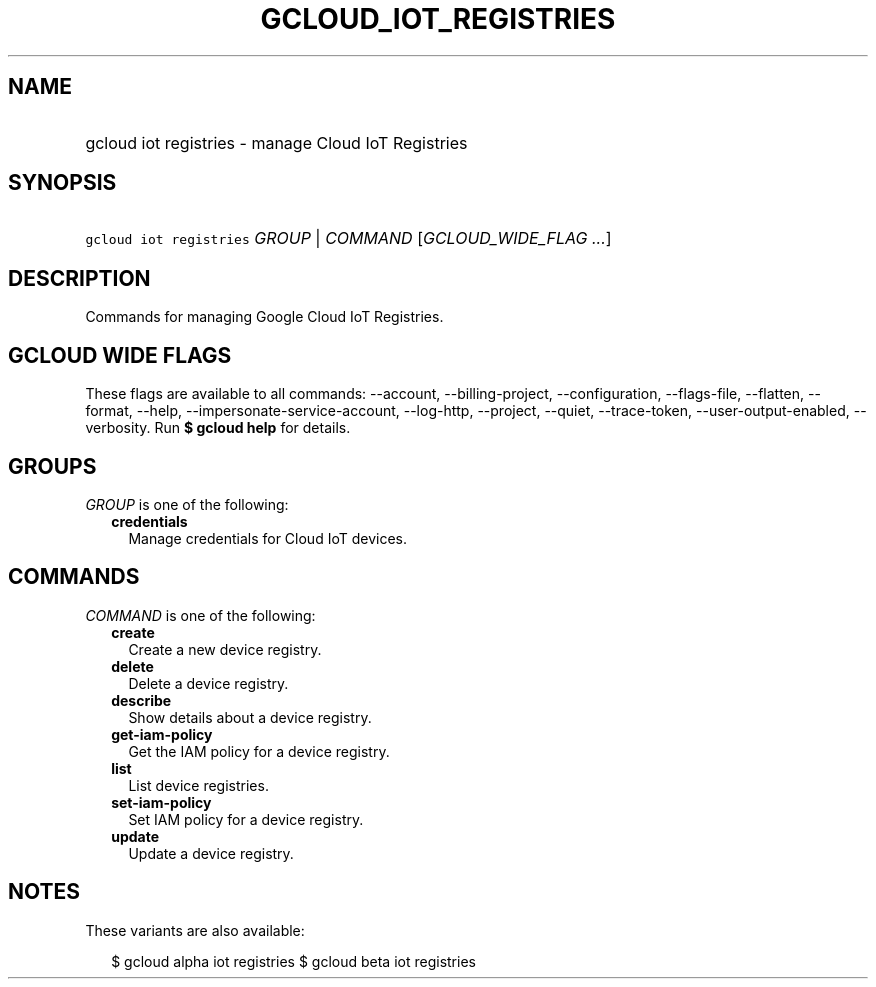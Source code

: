 
.TH "GCLOUD_IOT_REGISTRIES" 1



.SH "NAME"
.HP
gcloud iot registries \- manage Cloud IoT Registries



.SH "SYNOPSIS"
.HP
\f5gcloud iot registries\fR \fIGROUP\fR | \fICOMMAND\fR [\fIGCLOUD_WIDE_FLAG\ ...\fR]



.SH "DESCRIPTION"

Commands for managing Google Cloud IoT Registries.



.SH "GCLOUD WIDE FLAGS"

These flags are available to all commands: \-\-account, \-\-billing\-project,
\-\-configuration, \-\-flags\-file, \-\-flatten, \-\-format, \-\-help,
\-\-impersonate\-service\-account, \-\-log\-http, \-\-project, \-\-quiet,
\-\-trace\-token, \-\-user\-output\-enabled, \-\-verbosity. Run \fB$ gcloud
help\fR for details.



.SH "GROUPS"

\f5\fIGROUP\fR\fR is one of the following:

.RS 2m
.TP 2m
\fBcredentials\fR
Manage credentials for Cloud IoT devices.


.RE
.sp

.SH "COMMANDS"

\f5\fICOMMAND\fR\fR is one of the following:

.RS 2m
.TP 2m
\fBcreate\fR
Create a new device registry.

.TP 2m
\fBdelete\fR
Delete a device registry.

.TP 2m
\fBdescribe\fR
Show details about a device registry.

.TP 2m
\fBget\-iam\-policy\fR
Get the IAM policy for a device registry.

.TP 2m
\fBlist\fR
List device registries.

.TP 2m
\fBset\-iam\-policy\fR
Set IAM policy for a device registry.

.TP 2m
\fBupdate\fR
Update a device registry.


.RE
.sp

.SH "NOTES"

These variants are also available:

.RS 2m
$ gcloud alpha iot registries
$ gcloud beta iot registries
.RE

